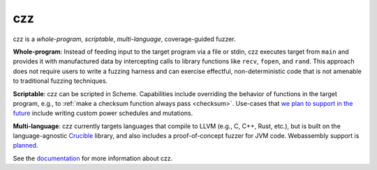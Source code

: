===
czz
===

..
  This paragraph is duplicated in the README and index.rst.

czz is a *whole-program*, *scriptable*, *multi-language*, coverage-guided
fuzzer.

**Whole-program**: Instead of feeding input to the target program via a file or
stdin, czz executes target from ``main`` and provides it with manufactured data
by intercepting calls to library functions like ``recv``, ``fopen``, and
``rand``. This approach does not require users to write a fuzzing harness and
can exercise effectful, non-deterministic code that is not amenable to
traditional fuzzing techniques.

**Scriptable**: czz can be scripted in Scheme. Capabilities include overriding
the behavior of functions in the target program, e.g., to :ref:`make a checksum
function always pass <checksum>`. Use-cases that `we plan to support in the
future <https://github.com/langston-barrett/czz/issues/124>`_ include writing
custom power schedules and mutations.

**Multi-language**: czz currently targets languages that compile to LLVM (e.g.,
C, C++, Rust, etc.), but is built on the language-agnostic `Crucible
<https://github.com/GaloisInc/crucible>`_ library, and also includes a
proof-of-concept fuzzer for JVM code. Webassembly support is `planned
<https://github.com/langston-barrett/czz/issues/109>`_.

See the `documentation <TODO>`_ for more information about czz.
